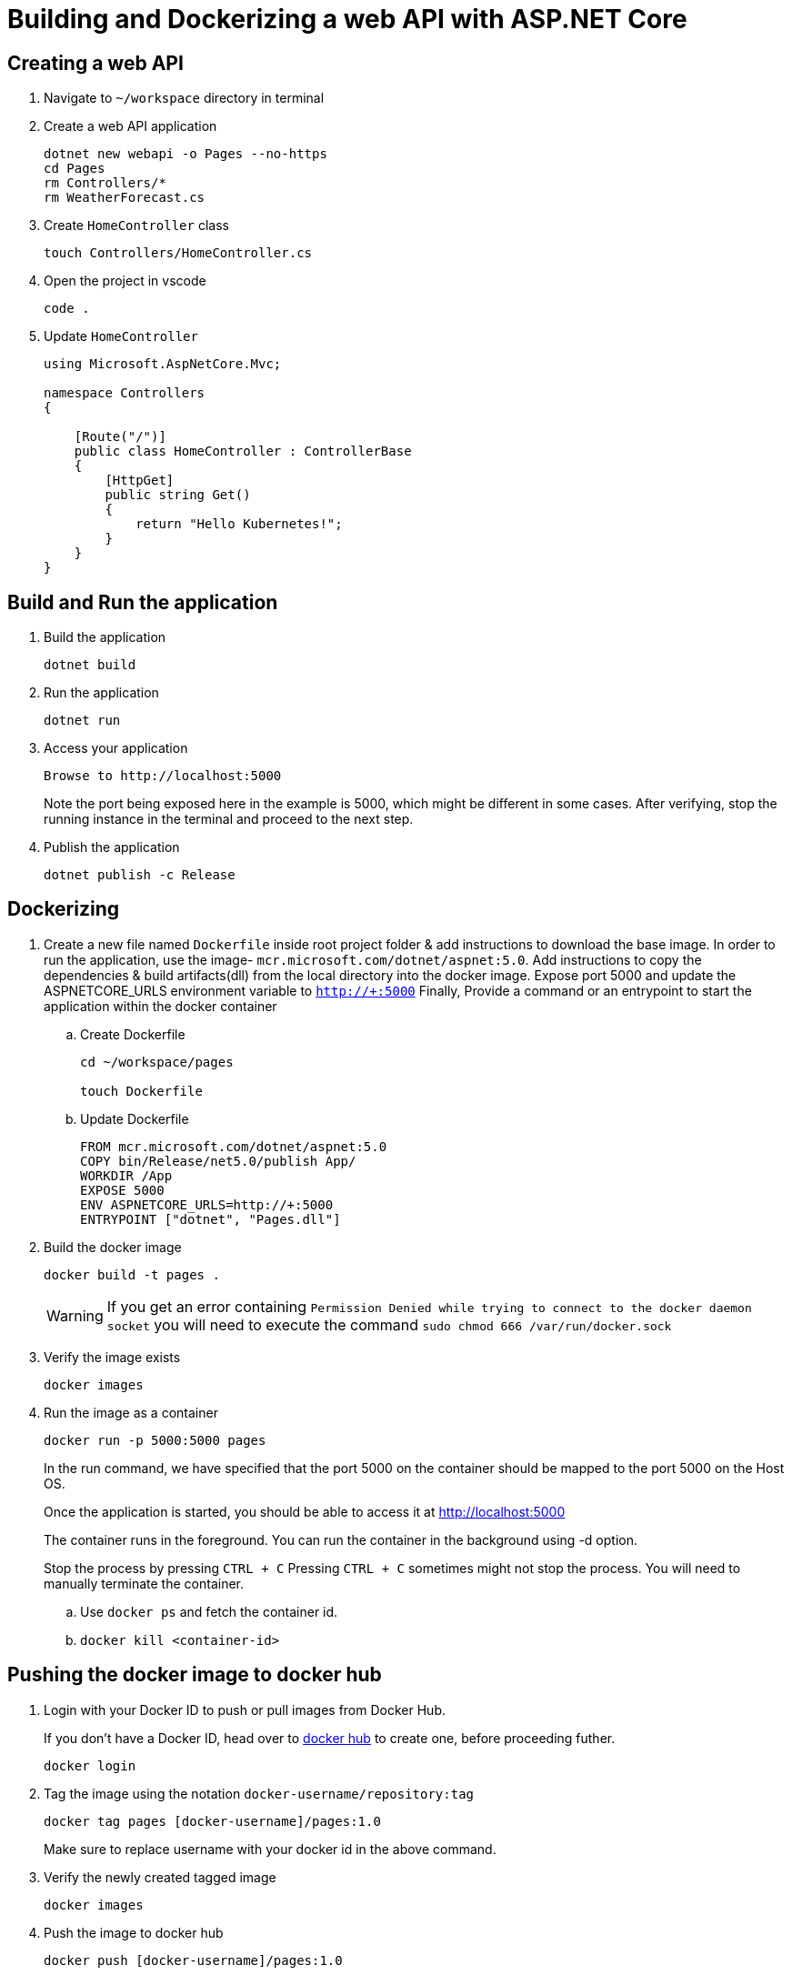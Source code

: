 = Building and Dockerizing a web API with ASP.NET Core
:stylesheet: boot-flatly.css
:nofooter:
:data-uri:

== Creating  a web API

. Navigate to `~/workspace` directory in terminal

. Create a web API application

+
[source, shell script]
---------------
dotnet new webapi -o Pages --no-https
cd Pages
rm Controllers/*
rm WeatherForecast.cs
---------------
. Create `HomeController` class
+
[source, shell script]
---------------
touch Controllers/HomeController.cs
---------------

. Open the project in vscode

+
[source, shell script]
---------------
code .
---------------

. Update `HomeController`
+
[source,java]
---------------
using Microsoft.AspNetCore.Mvc;

namespace Controllers
{

    [Route("/")]
    public class HomeController : ControllerBase
    {
        [HttpGet]
        public string Get()
        {
            return "Hello Kubernetes!";
        }
    }
}
---------------


== Build and Run the application

. Build the application

+
[source,shell script]
---------------
dotnet build
---------------

. Run the application

+
[source,shell script]
---------------
dotnet run
---------------

. Access your application

+
[source,shell script]
---------------
Browse to http://localhost:5000
---------------
Note the port being exposed here in the example is 5000, which might be different in some cases.
After verifying, stop the running instance in the terminal and proceed to the next step.

+
. Publish the application

+
[source, shell script]
---------------
dotnet publish -c Release
---------------

== Dockerizing

. Create a new file named `Dockerfile` inside root project folder & add instructions to download the base image.
In order to run the application, use the image- `mcr.microsoft.com/dotnet/aspnet:5.0`.
Add instructions to copy the dependencies & build artifacts(dll) from the local directory into the docker image. Expose port 5000 and update the ASPNETCORE_URLS environment variable to `http://+:5000`
Finally, Provide a command or an entrypoint to start the application within the docker container

+
.. Create Dockerfile

+

[source, java]
---------------
cd ~/workspace/pages

touch Dockerfile
---------------

+

.. Update Dockerfile

+

[source, java]
---------------
FROM mcr.microsoft.com/dotnet/aspnet:5.0
COPY bin/Release/net5.0/publish App/
WORKDIR /App
EXPOSE 5000
ENV ASPNETCORE_URLS=http://+:5000
ENTRYPOINT ["dotnet", "Pages.dll"]
---------------

+

. Build the docker image

+
[source,java]
---------------------------------------------------------------------
docker build -t pages .
---------------------------------------------------------------------

+

WARNING: If you get an error containing `Permission Denied while trying to connect to the docker daemon socket` you will need to execute the command
`sudo chmod 666 /var/run/docker.sock`

. Verify the image exists

+

[source,java]
---------------------------------------------------------------------
docker images
---------------------------------------------------------------------

. Run the image as a container
+

[source,java]
---------------------------------------------------------------------
docker run -p 5000:5000 pages
---------------------------------------------------------------------

+
In the run command, we have specified that the port 5000 on the container should be mapped to the port 5000 on the Host OS.
+
Once the application is started, you should be able to access it at link:http://localhost:5000["http://localhost:5000", window="_blank"]
+
The container runs in the foreground. You can run the  container in the background using -d option.
+
Stop the process by pressing `CTRL + C`
Pressing `CTRL + C` sometimes might not stop the process. You will need to manually terminate the container.

.. Use `docker ps` and fetch the container id.
.. `docker kill <container-id>`

== Pushing the docker image to docker hub

. Login with your Docker ID to push or pull images from Docker Hub.

+
If you don't have a Docker ID, head over to
link:https://hub.docker.com["docker hub", window="_blank"] to create one, before proceeding futher.

+
[source,java]
----------------
docker login
----------------

. Tag the image using the notation `docker-username/repository:tag`

+
[source,java]
-------------
docker tag pages [docker-username]/pages:1.0
-------------
Make sure to replace username with your docker id in the above command.


. Verify the newly created tagged image
+
[source,java]
---------------
docker images
---------------

. Push the image to docker hub

+
[source,java]
--------------
docker push [docker-username]/pages:1.0
--------------

. Pull the image from docker hub and test it on local machine. Stop the process after you test it.

+
[source,java]
---------------------------------------------------------------------
docker run -p 5000:5000 [docker-username]/pages:1.0

---------------------------------------------------------------------

== Setting up the codebase


. Create a repository called `pages` in your GitHub account. You will need to initialize the local codebase as a git repo & add your remote repository url prior to executing any commits on it

+
[source,java]
---------------------------------------------------------------------
git init
git remote add origin https://github.com/[your-github-user-name]/pages.git
---------------------------------------------------------------------

. Commit code to your github repository

+
[source,java]
---------------------------------------------------------------------
git add .
git config --global user.name "your-team-name"
git config --global user.email "your-git-email-address"
git commit -m "Spring Boot - Lab 1"
git push -u origin master
---------------------------------------------------------------------
